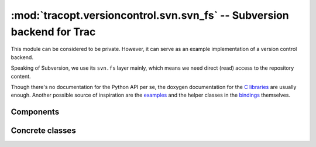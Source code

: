 :mod:`tracopt.versioncontrol.svn.svn_fs` -- Subversion backend for Trac
=======================================================================

This module can be considered to be private. However, it can serve as
an example implementation of a version control backend.

Speaking of Subversion, we use its ``svn.fs`` layer mainly, which
means we need direct (read) access to the repository content.

Though there's no documentation for the Python API per se, the doxygen
documentation for the `C libraries`_ are usually enough.  Another
possible source of inspiration are the `examples`_ and the helper
classes in the `bindings`_ themselves.

.. _C libraries: http://svn.collab.net/svn-doxygen/files.html
.. _examples: http://svn.apache.org/viewvc/subversion/trunk/tools/examples/
.. _bindings: http://svn.apache.org/viewvc/subversion/trunk/subversion/bindings/swig/python/svn/

.. automodule :: tracopt.versioncontrol.svn.svn_fs


Components
----------

.. autoclass :: SubversionConnector

Concrete classes
----------------

.. autoclass :: SubversionRepository
   :members:

.. autoclass :: SubversionNode
   :members:

.. autoclass :: SubversionChangeset
   :members:
